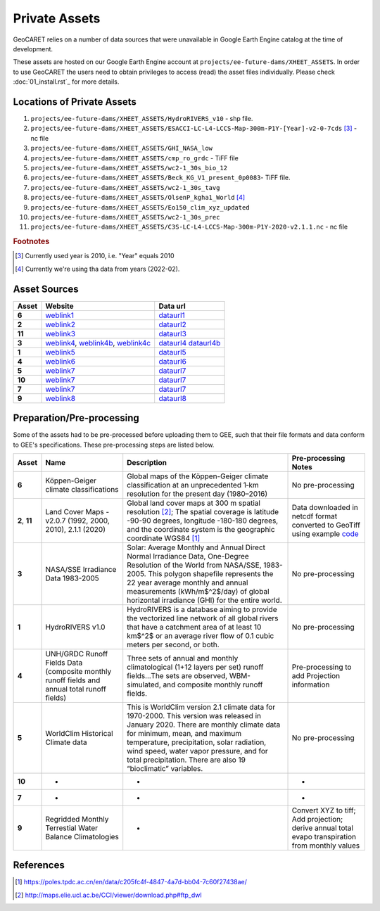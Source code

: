 Private Assets
==============

.. _code: http://maps.elie.ucl.ac.be/CCI/viewer/download.php#ftp_dwl

GeoCARET relies on a number of data sources that were unavailable in Google Earth Engine catalog at the time of development.

These assets are hosted on our Google Earth Engine account at ``projects/ee-future-dams/XHEET_ASSETS``. 
In order to use GeoCARET the users need to obtain privileges to access (read) the asset files individually.
Please check :doc:`01_install.rst`_ for more details.

Locations of Private Assets
---------------------------

1. ``projects/ee-future-dams/XHEET_ASSETS/HydroRIVERS_v10`` - shp file.
2. ``projects/ee-future-dams/XHEET_ASSETS/ESACCI-LC-L4-LCCS-Map-300m-P1Y-[Year]-v2-0-7cds`` [#]_ - nc file
3. ``projects/ee-future-dams/XHEET_ASSETS/GHI_NASA_low``
4. ``projects/ee-future-dams/XHEET_ASSETS/cmp_ro_grdc`` - TiFF file
5. ``projects/ee-future-dams/XHEET_ASSETS/wc2-1_30s_bio_12``
6. ``projects/ee-future-dams/XHEET_ASSETS/Beck_KG_V1_present_0p0083``- TiFF file.
7. ``projects/ee-future-dams/XHEET_ASSETS/wc2-1_30s_tavg``
8. ``projects/ee-future-dams/XHEET_ASSETS/OlsenP_kgha1_World`` [#]_
9. ``projects/ee-future-dams/XHEET_ASSETS/Eo150_clim_xyz_updated``
10. ``projects/ee-future-dams/XHEET_ASSETS/wc2-1_30s_prec``
11. ``projects/ee-future-dams/XHEET_ASSETS/C3S-LC-L4-LCCS-Map-300m-P1Y-2020-v2.1.1.nc`` - nc file

.. rubric:: Footnotes

.. [#] Currently used year is 2010, i.e. "Year" equals 2010
.. [#] Currently we're using tha data from years (2022-02).


Asset Sources
-------------

.. _weblink1: http://www.gloh2o.org/koppen/
.. _dataurl1: https://figshare.com/articles/dataset/Present_and_future_K_ppen-Geiger_climate_classification_maps_at_1-km_resolution/6396959/2
.. _weblink2: http://maps.elie.ucl.ac.be/CCI/viewer/download.php
.. _dataurl2: https://cds.climate.copernicus.eu/cdsapp#!/dataset/satellite-land-cover?tab=form
.. _weblink3: http://maps.elie.ucl.ac.be/CCI/viewer/download.php
.. _dataurl3: https://cds.climate.copernicus.eu/cdsapp#!/dataset/satellite-land-cover?tab=form
.. _weblink4: https://geodata.lib.berkeley.edu/catalog/stanford-fd535zg0917
.. _weblink4b: https://maps.princeton.edu/catalog/stanford-xx487wn6207
.. _weblink4c: https://purl.stanford.edu/fd535zg0917
.. _dataurl4: https://geodata.lib.berkeley.edu/catalog/stanford-fd535zg0917
.. _dataurl4b: https://purl.stanford.edu/fd535zg0917
.. _weblink5: https://www.hydrosheds.org/page/hydrorivers
.. _dataurl5: https://www.hydrosheds.org/page/hydrorivers
.. _weblink6: https://www.compositerunoff.sr.unh.edu/html/Runoff/index.html
.. _dataurl6: https://www.compositerunoff.sr.unh.edu/html/Runoff/index.html
.. _weblink7: https://www.worldclim.org/data/worldclim21.html#
.. _dataurl7: https://www.worldclim.org/data/worldclim21.html#
.. _weblink8: http://climate.geog.udel.edu/~climate/html_pages/download_whc150_2.html
.. _dataurl8: http://climate.geog.udel.edu/~climate/html_pages/download_whc150_2.html

+---------+----------------+-----------------------+
| Asset   | Website        | Data url              |
+=========+================+=======================+
| **6**   | `weblink1`_    | `dataurl1`_           |
+---------+----------------+-----------------------+
| **2**   | `weblink2`_    | `dataurl2`_           |
+---------+----------------+-----------------------+
| **11**  | `weblink3`_    | `dataurl3`_           |
+---------+----------------+-----------------------+
| **3**   | `weblink4`_,   | `dataurl4`_           |
|         | `weblink4b`_,  | `dataurl4b`_          |
|         | `weblink4c`_   |                       |
+---------+----------------+-----------------------+
| **1**   | `weblink5`_    | `dataurl5`_           |
+---------+----------------+-----------------------+
| **4**   | `weblink6`_    | `dataurl6`_           |
+---------+----------------+-----------------------+
| **5**   | `weblink7`_    | `dataurl7`_           |
+---------+----------------+-----------------------+
| **10**  | `weblink7`_    | `dataurl7`_           |
+---------+----------------+-----------------------+
| **7**   | `weblink7`_    | `dataurl7`_           |
+---------+----------------+-----------------------+
| **9**   | `weblink8`_    | `dataurl8`_           |
+---------+----------------+-----------------------+

Preparation/Pre-processing
--------------------------

Some of the assets had to be pre-processed before uploading them to GEE, such that their file formats and data conform to GEE's specifications. These pre-processing steps are listed below.

+--------+-----------------+----------------------------------+----------------+
| Asset  | Name            | Description                      | Pre-processing |
|        |                 |                                  | Notes          |
+========+=================+==================================+================+
| **6**  | Köppen-Geiger   | Global maps of the Köppen-Geiger | No             |
|        | climate         | climate classification at an     | pre-processing |
|        | classifications | unprecedented 1‑km resolution    |                |
|        |                 | for the present day (1980–2016)  |                |
+--------+-----------------+----------------------------------+----------------+
| **2**, | Land Cover      | Global land cover maps at 300 m  | Data           |
| **11** | Maps - v2.0.7   | spatial resolution [2]_; The     | downloaded in  |
|        | (1992, 2000,    | spatial coverage is latitude     | netcdf format  |
|        | 2010), 2.1.1    | -90-90 degrees, longitude        | converted to   |
|        | (2020)          | -180-180 degrees, and the        | GeoTiff using  |
|        |                 | coordinate system is the         | example        |
|        |                 | geographic coordinate WGS84 [1]_ | `code`_        |
+--------+-----------------+----------------------------------+----------------+
| **3**  | NASA/SSE        | Solar: Average Monthly and       | No             |
|        | Irradiance      | Annual Direct Normal Irradiance  | pre-processing |
|        | Data            | Data, One-Degree Resolution of   |                |
|        | 1983-2005       | the World from NASA/SSE,         |                |
|        |                 | 1983-2005. This polygon          |                |
|        |                 | shapefile represents the 22 year |                |
|        |                 | average monthly and annual       |                |
|        |                 | measurements (kWh/m$^2$/day) of  |                |
|        |                 | global horizontal irradiance     |                |
|        |                 | (GHI) for the entire world.      |                |
+--------+-----------------+----------------------------------+----------------+
| **1**  | HydroRIVERS     | HydroRIVERS is a database aiming | No             |
|        | v1.0            | to provide the vectorized line   | pre-processing |
|        |                 | network of all global rivers     |                |
|        |                 | that have a catchment area of at |                |
|        |                 | least 10 km$^2$ or an average    |                |
|        |                 | river flow of 0.1 cubic meters   |                |
|        |                 | per second, or both.             |                |
+--------+-----------------+----------------------------------+----------------+
| **4**  | UNH/GRDC Runoff | Three sets of annual and monthly | Pre-processing |
|        | Fields Data     | climatological (1+12 layers per  | to add         |
|        | (composite      | set) runoff fields…The sets are  | Projection     |
|        | monthly runoff  | observed, WBM-simulated, and     | information    |
|        | fields and      | composite monthly runoff fields. |                |
|        | annual total    |                                  |                |
|        | runoff fields)  |                                  |                |
+--------+-----------------+----------------------------------+----------------+
| **5**  | WorldClim       | This is WorldClim version 2.1    | No             |
|        | Historical      | climate data for 1970-2000. This | pre-processing |
|        | Climate         | version was released in January  |                |
|        | data            | 2020. There are monthly climate  |                |
|        |                 | data for minimum, mean, and      |                |
|        |                 | maximum temperature,             |                |
|        |                 | precipitation, solar radiation,  |                |
|        |                 | wind speed, water vapor          |                |
|        |                 | pressure, and for total          |                |
|        |                 | precipitation. There are also 19 |                |
|        |                 | “bioclimatic” variables.         |                |
+--------+-----------------+----------------------------------+----------------+
| **10** | -               | -                                | -              |
+--------+-----------------+----------------------------------+----------------+
| **7**  | -               | -                                | -              |
+--------+-----------------+----------------------------------+----------------+
| **9**  | Regridded       | -                                | Convert XYZ    |
|        | Monthly         |                                  | to tiff; Add   |
|        | Terrestial      |                                  | projection;    |
|        | Water           |                                  | derive annual  |
|        | Balance         |                                  | total          |
|        | Climatologies   |                                  | evapo          |
|        |                 |                                  | transpiration  |
|        |                 |                                  | from monthly   |
|        |                 |                                  | values         |
+--------+-----------------+----------------------------------+----------------+

References
----------

.. [1] https://poles.tpdc.ac.cn/en/data/c205fc4f-4847-4a7d-bb04-7c60f27438ae/
.. [2] http://maps.elie.ucl.ac.be/CCI/viewer/download.php#ftp_dwl

